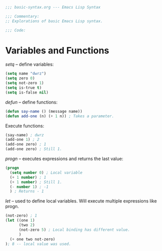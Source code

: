 #+BEGIN_SRC emacs-lisp :tangle yes
;;; basic-syntax.org --- Emacs Lisp Syntax

;;; Commentary:
;; Explorations of basic Emacs Lisp syntax.

;;; Code:
#+END_SRC

* Variables and Functions

/setq/ -- define variables:
#+BEGIN_SRC emacs-lisp :tangle yes
(setq name "dwrz")
(setq zero 0)
(setq not-zero 1)
(setq is-true t)
(setq is-false nil)
#+END_SRC

/defun/ -- define functions:
#+BEGIN_SRC emacs-lisp :tangle yes
(defun say-name () (message name))
(defun add-one (n) (+ 1 n)) ; Takes a parameter.
#+END_SRC

Execute functions:
#+BEGIN_SRC emacs-lisp :tangle yes
(say-name) ; dwrz
(add-one 1) ; 2
(add-one zero) ; 1
(add-one zero) ; Still 1.
#+END_SRC

/progn/ -- executes expressions and returns the last value:
#+BEGIN_SRC emacs-lisp :tangle yes
(progn
  (setq number 0) ; Local variable
  (+ 1 number) ; 1
  (+ 1 number) ; Still 1.
  (- number 1) ; -1
  ) ; Returns - 1
#+END_SRC

/let/ -- used to define local variables.
Will execute multiple expressions like progn.
#+BEGIN_SRC emacs-lisp :tangle yes
(not-zero) ; 1
(let ((one 1)
      (two 2)
      (not-zero 5) ; Local binding has different value.
      )
  (+ one two not-zero)
); 8 -- local value was used.
#+END_SRC

